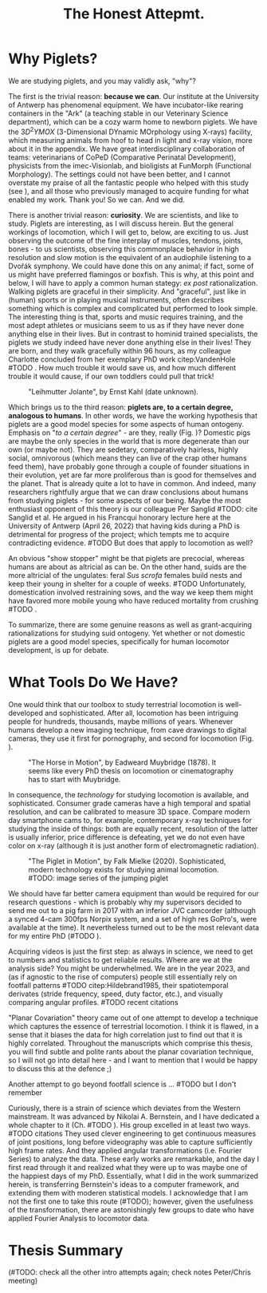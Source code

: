 #+title: The Honest Attepmt.


* Why Piglets?
We are studying piglets, and you may validly ask, "why"?


The first is the trivial reason: *because we can*.
Our institute at the University of Antwerp has phenomenal equipment.
We have incubator-like rearing containers in the "Ark" (a teaching stable in our Veterinary Science department), which can be a cozy warm home to newborn piglets.
We have the \(3D^2YMOX\) (3-Dimensional DYnamic MOrphology using X-rays) facility, which measuring animals from hoof to head in light and x-ray vision, more about it in the appendix.
We have great interdisciplinary collaboration of teams: veterinarians of CoPeD (Comparative Perinatal Development), physicists from the imec-Visionlab, and bioligists at FunMorph (Functional Morphology).
The settings could not have been better, and I cannot overstate my praise of all the fantastic people who helped with this study (see \ref{Acknowledgements}), and all those who previously managed to acquire funding for what enabled my work.
Thank you!
So we can. And we did.


There is another trivial reason: *curiosity*.
We are scientists, and like to study.
Piglets are interesting, as I will discuss herein.
But the general workings of locomotion, which I will get to, below, are exciting to us.
Just observing the outcome of the fine interplay of muscles, tendons, joints, bones - to us scientists, observing this commonplace behavior in high resolution and slow motion is the equivalent of an audiophile listening to a Dvořák symphony.
We could have done this on any animal; if fact, some of us might have preferred flamingos or boxfish.
This is why, at this point and below, I will have to apply a common human stategy: /ex post/ rationalization.
Walking piglets are graceful in their simplicity.
And "graceful", just like in (human) sports or in playing musical instruments, often describes something which is complex and complicated but performed to look simple.
The interesting thing is that, sports and music requires training, and the most adept athletes or musicians seem to us as if they have never done anything else in their lives.
But in contrast to hominid trained specialists, the piglets we study indeed have never done anything else in their lives!
They are born, and they walk gracefully within 96 hours, as my colleague Charlotte concluded from her exemplary PhD work citep:VandenHole #TODO .
How much trouble it would save us, and how much different trouble it would cause, if our own toddlers could pull that trick!


#+CAPTION: "Leihmutter Jolante", by Ernst Kahl (date unknown).
#+ATTR_LATEX: :placement [b!] :width 8cm
#+LABEL: fig:jolante
[[./figures/jolante.jpg]]

Which brings us to the third reason: *piglets are, to a certain degree, analogous to humans*.
In other words, we have the working hypothesis that piglets are a good model species for some aspects of human ontogeny.
Emphasis on "/to a certain degree/" - are they, really (Fig. \ref{fig:jolante})?
Domestic pigs are maybe the only species in the world that is more degenerate than our own (or maybe not).
They are sedetary, comparatively hairless, highly social, omnivorous (which means they can live of the crap other humans feed them), have probably gone through a couple of founder situations in their evolution, yet are far more proliferous than is good for themselves and the planet.
That is already quite a lot to have in common.
And indeed, many researchers rightfully argue that we can draw conclusions about humans from studying piglets - for some aspects of our being.
Maybe the most enthusiast opponent of this theory is our colleague Per Sanglid #TODO: cite Sanglid et al.
He argued in his Francqui honorary lecture here at the University of Antwerp (April 26, 2022) that having kids during a PhD is detrimental for progress of the project; which tempts me to acquire contradicting evidence.
#TODO
But does that apply to locomotion as well?


An obvious "show stopper" might be that piglets are precocial, whereas humans are about as altricial as can be.
On the other hand, suids are the more altricial of the ungulates: feral /Sus scrofa/ females build nests and keep their young in shelter for a couple of weeks.
#TODO
Unfortunately, domestication involved restraining sows, and the way we keep them might have favored more mobile young who have reduced mortality from crushing #TODO .


To summarize, there are some genuine reasons as well as grant-acquiring rationalizations for studying suid ontogeny.
Yet whether or not domestic piglets are a good model species, specifically for human locomotor development, is up for debate.


* What Tools Do We Have?
One would think that our toolbox to study terrestrial locomotion is well-developed and sophisticated.
After all, locomotion has been intriguing people for hundreds, thousands, maybe millions of years.
Whenever humans develop a new imaging technique, from cave drawings to digital cameras, they use it first for pornography, and second for locomotion (Fig. \ref{fig:muybridge}).

#+CAPTION: "The Horse in Motion", by Eadweard Muybridge (1878). It seems like every PhD thesis on locomotion or cinematography has to start with Muybridge.
#+ATTR_LATEX: :width 16cm
#+LABEL: fig:muybridge
[[./figures/muybridge.jpg]]

In consequence, the /technology/ for studying locomotion is available, and sophisticated.
Consumer grade cameras have a high temporal and spatial resolution, and can be calibrated to measure 3D space.
Compare modern day smartphone cams to, for example, contemporary x-ray techniques for studying the inside of things: both are equally recent, resolution of the latter is usually inferior, price difference is defeating, yet we do not even have color on x-ray (although it is just another form of electromagnetic radiation).

#+CAPTION: "The Piglet in Motion", by Falk Mielke (2020). Sophisticated, modern technology exists for studying animal locomotion. #TODO: image series of the jumping piglet
#+ATTR_LATEX: :width 16cm
#+LABEL: fig:muybridge
[[./figures/piglet_motion.jpg]]

We should have far better camera equipment than would be required for our research questions - which is probably why my supervisors decided to send me out to a pig farm in 2017 with an inferior JVC camcorder (although a synced 4-cam 300fps Norpix system, and a set of high res GoPro's, were available at the time).
It nevertheless turned out to be the most relevant data for my entire PhD (#TODO \ref{}).


Acquiring videos is just the first step: as always in science, we need to get to numbers and statistics to get reliable results.
Where are we at the analysis side?
You might be underwhelmed.
We are in the year 2023, and (as if agnostic to the rise of computers) people still essentially rely on footfall patterns #TODO citep:Hildebrand1985, their spatiotemporal derivates (stride frequency, speed, duty factor, etc.), and visually comparing angular profiles.
#TODO recent citations


"Planar Covariation" theory came out of one attempt to develop a technique which captures the essence of terrestrial locomotion.
I think it is flawed, in a sense that it biases the data for high correlation just to find out that it is highly correlated.
Throughout the manuscripts which comprise this thesis, you will find subtle and polite rants about the planar covariation technique, so I will not go into detail here - and I want to mention that I would be happy to discuss this at the defence ;)

Another attempt to go beyond footfall science is ... #TODO but I don't remember


Curiously, there is a strain of science which deviates from the Western mainstream.
It was advanced by Nikolai A. Bernstein, and I have dedicated a whole chapter to it (Ch. #TODO \ref{}).
His group excelled in at least two ways. #TODO citations
They used clever engineering to get continuous measures of joint positions, long before videography was able to capture sufficiently high frame rates.
And they applied angular transformations (i.e. Fourier Series) to analyze the data.
These early works are remarkable, and the day I first read through it and realized what they were up to was maybe one of the happiest days of my PhD.
Essentially, what I did in the work summarized herein, is transferring Bernstein's ideas to a computer framework, and extending them with moderen statistical models.
I acknowledge that I am not the first one to take this route (#TODO); however, given the usefulness of the transformation, there are astonishingly few groups to date who have applied Fourier Analysis to locomotor data.

* Thesis Summary
(#TODO: check all the other intro attempts again; check notes Peter/Chris meeting)
